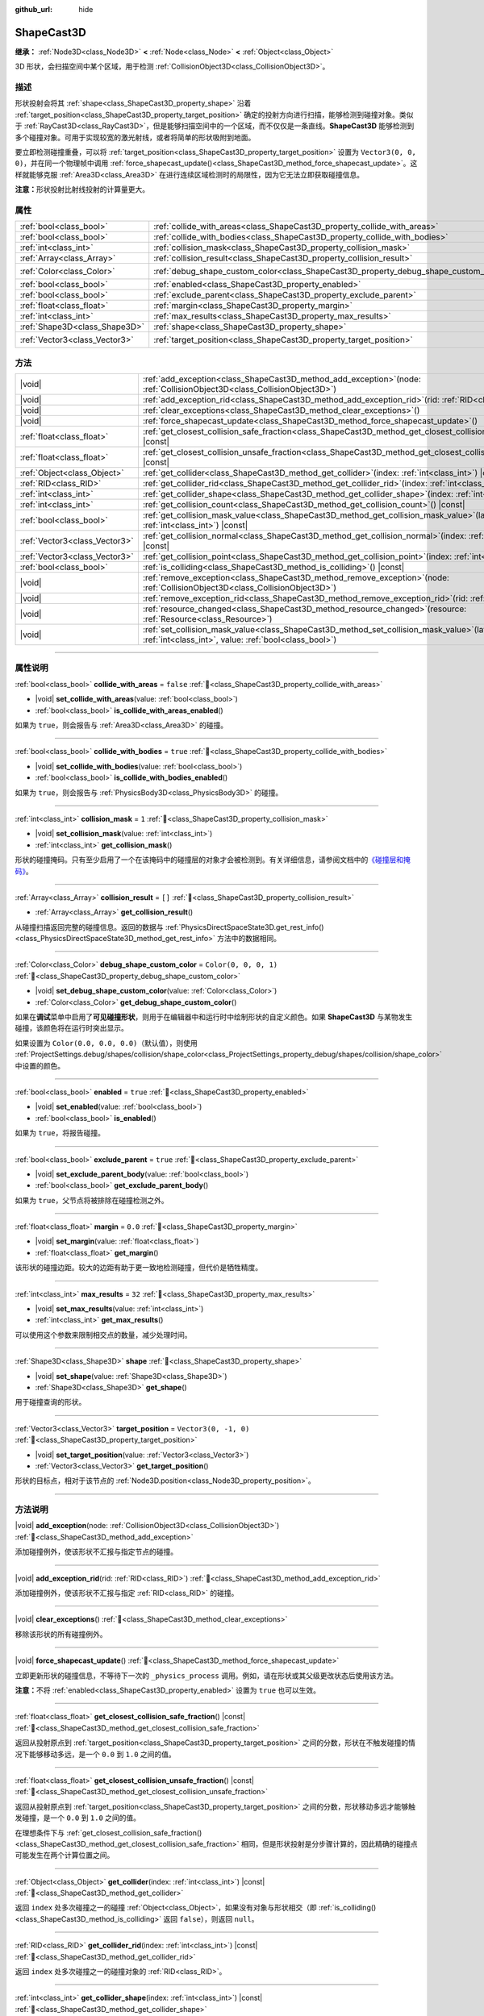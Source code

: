 :github_url: hide

.. DO NOT EDIT THIS FILE!!!
.. Generated automatically from Godot engine sources.
.. Generator: https://github.com/godotengine/godot/tree/4.4/doc/tools/make_rst.py.
.. XML source: https://github.com/godotengine/godot/tree/4.4/doc/classes/ShapeCast3D.xml.

.. _class_ShapeCast3D:

ShapeCast3D
===========

**继承：** :ref:`Node3D<class_Node3D>` **<** :ref:`Node<class_Node>` **<** :ref:`Object<class_Object>`

3D 形状，会扫描空间中某个区域，用于检测 :ref:`CollisionObject3D<class_CollisionObject3D>`\ 。

.. rst-class:: classref-introduction-group

描述
----

形状投射会将其 :ref:`shape<class_ShapeCast3D_property_shape>` 沿着 :ref:`target_position<class_ShapeCast3D_property_target_position>` 确定的投射方向进行扫描，能够检测到碰撞对象。类似于 :ref:`RayCast3D<class_RayCast3D>`\ ，但是能够扫描空间中的一个区域，而不仅仅是一条直线。\ **ShapeCast3D** 能够检测到多个碰撞对象。可用于实现较宽的激光射线，或者将简单的形状吸附到地面。

要立即检测碰撞重叠，可以将 :ref:`target_position<class_ShapeCast3D_property_target_position>` 设置为 ``Vector3(0, 0, 0)``\ ，并在同一个物理帧中调用 :ref:`force_shapecast_update()<class_ShapeCast3D_method_force_shapecast_update>`\ 。这样就能够克服 :ref:`Area3D<class_Area3D>` 在进行连续区域检测时的局限性，因为它无法立即获取碰撞信息。

\ **注意：**\ 形状投射比射线投射的计算量更大。

.. rst-class:: classref-reftable-group

属性
----

.. table::
   :widths: auto

   +-------------------------------+--------------------------------------------------------------------------------------+-----------------------+
   | :ref:`bool<class_bool>`       | :ref:`collide_with_areas<class_ShapeCast3D_property_collide_with_areas>`             | ``false``             |
   +-------------------------------+--------------------------------------------------------------------------------------+-----------------------+
   | :ref:`bool<class_bool>`       | :ref:`collide_with_bodies<class_ShapeCast3D_property_collide_with_bodies>`           | ``true``              |
   +-------------------------------+--------------------------------------------------------------------------------------+-----------------------+
   | :ref:`int<class_int>`         | :ref:`collision_mask<class_ShapeCast3D_property_collision_mask>`                     | ``1``                 |
   +-------------------------------+--------------------------------------------------------------------------------------+-----------------------+
   | :ref:`Array<class_Array>`     | :ref:`collision_result<class_ShapeCast3D_property_collision_result>`                 | ``[]``                |
   +-------------------------------+--------------------------------------------------------------------------------------+-----------------------+
   | :ref:`Color<class_Color>`     | :ref:`debug_shape_custom_color<class_ShapeCast3D_property_debug_shape_custom_color>` | ``Color(0, 0, 0, 1)`` |
   +-------------------------------+--------------------------------------------------------------------------------------+-----------------------+
   | :ref:`bool<class_bool>`       | :ref:`enabled<class_ShapeCast3D_property_enabled>`                                   | ``true``              |
   +-------------------------------+--------------------------------------------------------------------------------------+-----------------------+
   | :ref:`bool<class_bool>`       | :ref:`exclude_parent<class_ShapeCast3D_property_exclude_parent>`                     | ``true``              |
   +-------------------------------+--------------------------------------------------------------------------------------+-----------------------+
   | :ref:`float<class_float>`     | :ref:`margin<class_ShapeCast3D_property_margin>`                                     | ``0.0``               |
   +-------------------------------+--------------------------------------------------------------------------------------+-----------------------+
   | :ref:`int<class_int>`         | :ref:`max_results<class_ShapeCast3D_property_max_results>`                           | ``32``                |
   +-------------------------------+--------------------------------------------------------------------------------------+-----------------------+
   | :ref:`Shape3D<class_Shape3D>` | :ref:`shape<class_ShapeCast3D_property_shape>`                                       |                       |
   +-------------------------------+--------------------------------------------------------------------------------------+-----------------------+
   | :ref:`Vector3<class_Vector3>` | :ref:`target_position<class_ShapeCast3D_property_target_position>`                   | ``Vector3(0, -1, 0)`` |
   +-------------------------------+--------------------------------------------------------------------------------------+-----------------------+

.. rst-class:: classref-reftable-group

方法
----

.. table::
   :widths: auto

   +-------------------------------+-----------------------------------------------------------------------------------------------------------------------------------------------------------------+
   | |void|                        | :ref:`add_exception<class_ShapeCast3D_method_add_exception>`\ (\ node\: :ref:`CollisionObject3D<class_CollisionObject3D>`\ )                                    |
   +-------------------------------+-----------------------------------------------------------------------------------------------------------------------------------------------------------------+
   | |void|                        | :ref:`add_exception_rid<class_ShapeCast3D_method_add_exception_rid>`\ (\ rid\: :ref:`RID<class_RID>`\ )                                                         |
   +-------------------------------+-----------------------------------------------------------------------------------------------------------------------------------------------------------------+
   | |void|                        | :ref:`clear_exceptions<class_ShapeCast3D_method_clear_exceptions>`\ (\ )                                                                                        |
   +-------------------------------+-----------------------------------------------------------------------------------------------------------------------------------------------------------------+
   | |void|                        | :ref:`force_shapecast_update<class_ShapeCast3D_method_force_shapecast_update>`\ (\ )                                                                            |
   +-------------------------------+-----------------------------------------------------------------------------------------------------------------------------------------------------------------+
   | :ref:`float<class_float>`     | :ref:`get_closest_collision_safe_fraction<class_ShapeCast3D_method_get_closest_collision_safe_fraction>`\ (\ ) |const|                                          |
   +-------------------------------+-----------------------------------------------------------------------------------------------------------------------------------------------------------------+
   | :ref:`float<class_float>`     | :ref:`get_closest_collision_unsafe_fraction<class_ShapeCast3D_method_get_closest_collision_unsafe_fraction>`\ (\ ) |const|                                      |
   +-------------------------------+-----------------------------------------------------------------------------------------------------------------------------------------------------------------+
   | :ref:`Object<class_Object>`   | :ref:`get_collider<class_ShapeCast3D_method_get_collider>`\ (\ index\: :ref:`int<class_int>`\ ) |const|                                                         |
   +-------------------------------+-----------------------------------------------------------------------------------------------------------------------------------------------------------------+
   | :ref:`RID<class_RID>`         | :ref:`get_collider_rid<class_ShapeCast3D_method_get_collider_rid>`\ (\ index\: :ref:`int<class_int>`\ ) |const|                                                 |
   +-------------------------------+-----------------------------------------------------------------------------------------------------------------------------------------------------------------+
   | :ref:`int<class_int>`         | :ref:`get_collider_shape<class_ShapeCast3D_method_get_collider_shape>`\ (\ index\: :ref:`int<class_int>`\ ) |const|                                             |
   +-------------------------------+-----------------------------------------------------------------------------------------------------------------------------------------------------------------+
   | :ref:`int<class_int>`         | :ref:`get_collision_count<class_ShapeCast3D_method_get_collision_count>`\ (\ ) |const|                                                                          |
   +-------------------------------+-----------------------------------------------------------------------------------------------------------------------------------------------------------------+
   | :ref:`bool<class_bool>`       | :ref:`get_collision_mask_value<class_ShapeCast3D_method_get_collision_mask_value>`\ (\ layer_number\: :ref:`int<class_int>`\ ) |const|                          |
   +-------------------------------+-----------------------------------------------------------------------------------------------------------------------------------------------------------------+
   | :ref:`Vector3<class_Vector3>` | :ref:`get_collision_normal<class_ShapeCast3D_method_get_collision_normal>`\ (\ index\: :ref:`int<class_int>`\ ) |const|                                         |
   +-------------------------------+-----------------------------------------------------------------------------------------------------------------------------------------------------------------+
   | :ref:`Vector3<class_Vector3>` | :ref:`get_collision_point<class_ShapeCast3D_method_get_collision_point>`\ (\ index\: :ref:`int<class_int>`\ ) |const|                                           |
   +-------------------------------+-----------------------------------------------------------------------------------------------------------------------------------------------------------------+
   | :ref:`bool<class_bool>`       | :ref:`is_colliding<class_ShapeCast3D_method_is_colliding>`\ (\ ) |const|                                                                                        |
   +-------------------------------+-----------------------------------------------------------------------------------------------------------------------------------------------------------------+
   | |void|                        | :ref:`remove_exception<class_ShapeCast3D_method_remove_exception>`\ (\ node\: :ref:`CollisionObject3D<class_CollisionObject3D>`\ )                              |
   +-------------------------------+-----------------------------------------------------------------------------------------------------------------------------------------------------------------+
   | |void|                        | :ref:`remove_exception_rid<class_ShapeCast3D_method_remove_exception_rid>`\ (\ rid\: :ref:`RID<class_RID>`\ )                                                   |
   +-------------------------------+-----------------------------------------------------------------------------------------------------------------------------------------------------------------+
   | |void|                        | :ref:`resource_changed<class_ShapeCast3D_method_resource_changed>`\ (\ resource\: :ref:`Resource<class_Resource>`\ )                                            |
   +-------------------------------+-----------------------------------------------------------------------------------------------------------------------------------------------------------------+
   | |void|                        | :ref:`set_collision_mask_value<class_ShapeCast3D_method_set_collision_mask_value>`\ (\ layer_number\: :ref:`int<class_int>`, value\: :ref:`bool<class_bool>`\ ) |
   +-------------------------------+-----------------------------------------------------------------------------------------------------------------------------------------------------------------+

.. rst-class:: classref-section-separator

----

.. rst-class:: classref-descriptions-group

属性说明
--------

.. _class_ShapeCast3D_property_collide_with_areas:

.. rst-class:: classref-property

:ref:`bool<class_bool>` **collide_with_areas** = ``false`` :ref:`🔗<class_ShapeCast3D_property_collide_with_areas>`

.. rst-class:: classref-property-setget

- |void| **set_collide_with_areas**\ (\ value\: :ref:`bool<class_bool>`\ )
- :ref:`bool<class_bool>` **is_collide_with_areas_enabled**\ (\ )

如果为 ``true``\ ，则会报告与 :ref:`Area3D<class_Area3D>` 的碰撞。

.. rst-class:: classref-item-separator

----

.. _class_ShapeCast3D_property_collide_with_bodies:

.. rst-class:: classref-property

:ref:`bool<class_bool>` **collide_with_bodies** = ``true`` :ref:`🔗<class_ShapeCast3D_property_collide_with_bodies>`

.. rst-class:: classref-property-setget

- |void| **set_collide_with_bodies**\ (\ value\: :ref:`bool<class_bool>`\ )
- :ref:`bool<class_bool>` **is_collide_with_bodies_enabled**\ (\ )

如果为 ``true``\ ，则会报告与 :ref:`PhysicsBody3D<class_PhysicsBody3D>` 的碰撞。

.. rst-class:: classref-item-separator

----

.. _class_ShapeCast3D_property_collision_mask:

.. rst-class:: classref-property

:ref:`int<class_int>` **collision_mask** = ``1`` :ref:`🔗<class_ShapeCast3D_property_collision_mask>`

.. rst-class:: classref-property-setget

- |void| **set_collision_mask**\ (\ value\: :ref:`int<class_int>`\ )
- :ref:`int<class_int>` **get_collision_mask**\ (\ )

形状的碰撞掩码。只有至少启用了一个在该掩码中的碰撞层的对象才会被检测到。有关详细信息，请参阅文档中的\ `《碰撞层和掩码》 <../tutorials/physics/physics_introduction.html#collision-layers-and-masks>`__\ 。

.. rst-class:: classref-item-separator

----

.. _class_ShapeCast3D_property_collision_result:

.. rst-class:: classref-property

:ref:`Array<class_Array>` **collision_result** = ``[]`` :ref:`🔗<class_ShapeCast3D_property_collision_result>`

.. rst-class:: classref-property-setget

- :ref:`Array<class_Array>` **get_collision_result**\ (\ )

从碰撞扫描返回完整的碰撞信息。返回的数据与 :ref:`PhysicsDirectSpaceState3D.get_rest_info()<class_PhysicsDirectSpaceState3D_method_get_rest_info>` 方法中的数据相同。

.. rst-class:: classref-item-separator

----

.. _class_ShapeCast3D_property_debug_shape_custom_color:

.. rst-class:: classref-property

:ref:`Color<class_Color>` **debug_shape_custom_color** = ``Color(0, 0, 0, 1)`` :ref:`🔗<class_ShapeCast3D_property_debug_shape_custom_color>`

.. rst-class:: classref-property-setget

- |void| **set_debug_shape_custom_color**\ (\ value\: :ref:`Color<class_Color>`\ )
- :ref:`Color<class_Color>` **get_debug_shape_custom_color**\ (\ )

如果在\ **调试**\ 菜单中启用了\ **可见碰撞形状**\ ，则用于在编辑器中和运行时中绘制形状的自定义颜色。如果 **ShapeCast3D** 与某物发生碰撞，该颜色将在运行时突出显示。

如果设置为 ``Color(0.0, 0.0, 0.0)``\ （默认值），则使用 :ref:`ProjectSettings.debug/shapes/collision/shape_color<class_ProjectSettings_property_debug/shapes/collision/shape_color>` 中设置的颜色。

.. rst-class:: classref-item-separator

----

.. _class_ShapeCast3D_property_enabled:

.. rst-class:: classref-property

:ref:`bool<class_bool>` **enabled** = ``true`` :ref:`🔗<class_ShapeCast3D_property_enabled>`

.. rst-class:: classref-property-setget

- |void| **set_enabled**\ (\ value\: :ref:`bool<class_bool>`\ )
- :ref:`bool<class_bool>` **is_enabled**\ (\ )

如果为 ``true``\ ，将报告碰撞。

.. rst-class:: classref-item-separator

----

.. _class_ShapeCast3D_property_exclude_parent:

.. rst-class:: classref-property

:ref:`bool<class_bool>` **exclude_parent** = ``true`` :ref:`🔗<class_ShapeCast3D_property_exclude_parent>`

.. rst-class:: classref-property-setget

- |void| **set_exclude_parent_body**\ (\ value\: :ref:`bool<class_bool>`\ )
- :ref:`bool<class_bool>` **get_exclude_parent_body**\ (\ )

如果为 ``true``\ ，父节点将被排除在碰撞检测之外。

.. rst-class:: classref-item-separator

----

.. _class_ShapeCast3D_property_margin:

.. rst-class:: classref-property

:ref:`float<class_float>` **margin** = ``0.0`` :ref:`🔗<class_ShapeCast3D_property_margin>`

.. rst-class:: classref-property-setget

- |void| **set_margin**\ (\ value\: :ref:`float<class_float>`\ )
- :ref:`float<class_float>` **get_margin**\ (\ )

该形状的碰撞边距。较大的边距有助于更一致地检测碰撞，但代价是牺牲精度。

.. rst-class:: classref-item-separator

----

.. _class_ShapeCast3D_property_max_results:

.. rst-class:: classref-property

:ref:`int<class_int>` **max_results** = ``32`` :ref:`🔗<class_ShapeCast3D_property_max_results>`

.. rst-class:: classref-property-setget

- |void| **set_max_results**\ (\ value\: :ref:`int<class_int>`\ )
- :ref:`int<class_int>` **get_max_results**\ (\ )

可以使用这个参数来限制相交点的数量，减少处理时间。

.. rst-class:: classref-item-separator

----

.. _class_ShapeCast3D_property_shape:

.. rst-class:: classref-property

:ref:`Shape3D<class_Shape3D>` **shape** :ref:`🔗<class_ShapeCast3D_property_shape>`

.. rst-class:: classref-property-setget

- |void| **set_shape**\ (\ value\: :ref:`Shape3D<class_Shape3D>`\ )
- :ref:`Shape3D<class_Shape3D>` **get_shape**\ (\ )

用于碰撞查询的形状。

.. rst-class:: classref-item-separator

----

.. _class_ShapeCast3D_property_target_position:

.. rst-class:: classref-property

:ref:`Vector3<class_Vector3>` **target_position** = ``Vector3(0, -1, 0)`` :ref:`🔗<class_ShapeCast3D_property_target_position>`

.. rst-class:: classref-property-setget

- |void| **set_target_position**\ (\ value\: :ref:`Vector3<class_Vector3>`\ )
- :ref:`Vector3<class_Vector3>` **get_target_position**\ (\ )

形状的目标点，相对于该节点的 :ref:`Node3D.position<class_Node3D_property_position>`\ 。

.. rst-class:: classref-section-separator

----

.. rst-class:: classref-descriptions-group

方法说明
--------

.. _class_ShapeCast3D_method_add_exception:

.. rst-class:: classref-method

|void| **add_exception**\ (\ node\: :ref:`CollisionObject3D<class_CollisionObject3D>`\ ) :ref:`🔗<class_ShapeCast3D_method_add_exception>`

添加碰撞例外，使该形状不汇报与指定节点的碰撞。

.. rst-class:: classref-item-separator

----

.. _class_ShapeCast3D_method_add_exception_rid:

.. rst-class:: classref-method

|void| **add_exception_rid**\ (\ rid\: :ref:`RID<class_RID>`\ ) :ref:`🔗<class_ShapeCast3D_method_add_exception_rid>`

添加碰撞例外，使该形状不汇报与指定 :ref:`RID<class_RID>` 的碰撞。

.. rst-class:: classref-item-separator

----

.. _class_ShapeCast3D_method_clear_exceptions:

.. rst-class:: classref-method

|void| **clear_exceptions**\ (\ ) :ref:`🔗<class_ShapeCast3D_method_clear_exceptions>`

移除该形状的所有碰撞例外。

.. rst-class:: classref-item-separator

----

.. _class_ShapeCast3D_method_force_shapecast_update:

.. rst-class:: classref-method

|void| **force_shapecast_update**\ (\ ) :ref:`🔗<class_ShapeCast3D_method_force_shapecast_update>`

立即更新形状的碰撞信息，不等待下一次的 ``_physics_process`` 调用。例如，请在形状或其父级更改状态后使用该方法。

\ **注意：**\ 不将 :ref:`enabled<class_ShapeCast3D_property_enabled>` 设置为 ``true`` 也可以生效。

.. rst-class:: classref-item-separator

----

.. _class_ShapeCast3D_method_get_closest_collision_safe_fraction:

.. rst-class:: classref-method

:ref:`float<class_float>` **get_closest_collision_safe_fraction**\ (\ ) |const| :ref:`🔗<class_ShapeCast3D_method_get_closest_collision_safe_fraction>`

返回从投射原点到 :ref:`target_position<class_ShapeCast3D_property_target_position>` 之间的分数，形状在不触发碰撞的情况下能够移动多远，是一个 ``0.0`` 到 ``1.0`` 之间的值。

.. rst-class:: classref-item-separator

----

.. _class_ShapeCast3D_method_get_closest_collision_unsafe_fraction:

.. rst-class:: classref-method

:ref:`float<class_float>` **get_closest_collision_unsafe_fraction**\ (\ ) |const| :ref:`🔗<class_ShapeCast3D_method_get_closest_collision_unsafe_fraction>`

返回从投射原点到 :ref:`target_position<class_ShapeCast3D_property_target_position>` 之间的分数，形状移动多远才能够触发碰撞，是一个 ``0.0`` 到 ``1.0`` 之间的值。

在理想条件下与 :ref:`get_closest_collision_safe_fraction()<class_ShapeCast3D_method_get_closest_collision_safe_fraction>` 相同，但是形状投射是分步骤计算的，因此精确的碰撞点可能发生在两个计算位置之间。

.. rst-class:: classref-item-separator

----

.. _class_ShapeCast3D_method_get_collider:

.. rst-class:: classref-method

:ref:`Object<class_Object>` **get_collider**\ (\ index\: :ref:`int<class_int>`\ ) |const| :ref:`🔗<class_ShapeCast3D_method_get_collider>`

返回 ``index`` 处多次碰撞之一的碰撞 :ref:`Object<class_Object>`\ ，如果没有对象与形状相交（即 :ref:`is_colliding()<class_ShapeCast3D_method_is_colliding>` 返回 ``false``\ ），则返回 ``null``\ 。

.. rst-class:: classref-item-separator

----

.. _class_ShapeCast3D_method_get_collider_rid:

.. rst-class:: classref-method

:ref:`RID<class_RID>` **get_collider_rid**\ (\ index\: :ref:`int<class_int>`\ ) |const| :ref:`🔗<class_ShapeCast3D_method_get_collider_rid>`

返回 ``index`` 处多次碰撞之一的碰撞对象的 :ref:`RID<class_RID>`\ 。

.. rst-class:: classref-item-separator

----

.. _class_ShapeCast3D_method_get_collider_shape:

.. rst-class:: classref-method

:ref:`int<class_int>` **get_collider_shape**\ (\ index\: :ref:`int<class_int>`\ ) |const| :ref:`🔗<class_ShapeCast3D_method_get_collider_shape>`

返回 ``index`` 处多次碰撞之一的碰撞形状的形状 ID，如果没有对象与该形状相交（即 :ref:`is_colliding()<class_ShapeCast3D_method_is_colliding>` 返回 ``false``\ ），则返回 ``0``\ 。

.. rst-class:: classref-item-separator

----

.. _class_ShapeCast3D_method_get_collision_count:

.. rst-class:: classref-method

:ref:`int<class_int>` **get_collision_count**\ (\ ) |const| :ref:`🔗<class_ShapeCast3D_method_get_collision_count>`

在撞击点检测到的碰撞次数。使用它来迭代由 :ref:`get_collider()<class_ShapeCast3D_method_get_collider>`\ 、\ :ref:`get_collider_shape()<class_ShapeCast3D_method_get_collider_shape>`\ 、\ :ref:`get_collision_point()<class_ShapeCast3D_method_get_collision_point>` 和 :ref:`get_collision_normal()<class_ShapeCast3D_method_get_collision_normal>` 方法提供的多个碰撞。

.. rst-class:: classref-item-separator

----

.. _class_ShapeCast3D_method_get_collision_mask_value:

.. rst-class:: classref-method

:ref:`bool<class_bool>` **get_collision_mask_value**\ (\ layer_number\: :ref:`int<class_int>`\ ) |const| :ref:`🔗<class_ShapeCast3D_method_get_collision_mask_value>`

返回 :ref:`collision_mask<class_ShapeCast3D_property_collision_mask>` 中是否启用了指定的层，给定的 ``layer_number`` 应在 1 和 32 之间。

.. rst-class:: classref-item-separator

----

.. _class_ShapeCast3D_method_get_collision_normal:

.. rst-class:: classref-method

:ref:`Vector3<class_Vector3>` **get_collision_normal**\ (\ index\: :ref:`int<class_int>`\ ) |const| :ref:`🔗<class_ShapeCast3D_method_get_collision_normal>`

返回相交对象 ``index`` 处多次碰撞之一的法线。

.. rst-class:: classref-item-separator

----

.. _class_ShapeCast3D_method_get_collision_point:

.. rst-class:: classref-method

:ref:`Vector3<class_Vector3>` **get_collision_point**\ (\ index\: :ref:`int<class_int>`\ ) |const| :ref:`🔗<class_ShapeCast3D_method_get_collision_point>`

返回形状与碰撞对象相交的 ``index`` 处多次碰撞之一的碰撞点。

\ **注意：**\ 这个点使用\ **全局**\ 坐标系。

.. rst-class:: classref-item-separator

----

.. _class_ShapeCast3D_method_is_colliding:

.. rst-class:: classref-method

:ref:`bool<class_bool>` **is_colliding**\ (\ ) |const| :ref:`🔗<class_ShapeCast3D_method_is_colliding>`

返回是否有任何对象与形状的向量相交（考虑向量长度）。

.. rst-class:: classref-item-separator

----

.. _class_ShapeCast3D_method_remove_exception:

.. rst-class:: classref-method

|void| **remove_exception**\ (\ node\: :ref:`CollisionObject3D<class_CollisionObject3D>`\ ) :ref:`🔗<class_ShapeCast3D_method_remove_exception>`

移除碰撞例外，使该形状能够汇报与指定节点的碰撞。

.. rst-class:: classref-item-separator

----

.. _class_ShapeCast3D_method_remove_exception_rid:

.. rst-class:: classref-method

|void| **remove_exception_rid**\ (\ rid\: :ref:`RID<class_RID>`\ ) :ref:`🔗<class_ShapeCast3D_method_remove_exception_rid>`

移除碰撞例外，使该形状能够汇报与指定 :ref:`RID<class_RID>` 的碰撞。

.. rst-class:: classref-item-separator

----

.. _class_ShapeCast3D_method_resource_changed:

.. rst-class:: classref-method

|void| **resource_changed**\ (\ resource\: :ref:`Resource<class_Resource>`\ ) :ref:`🔗<class_ShapeCast3D_method_resource_changed>`

**已弃用：** Use :ref:`Resource.changed<class_Resource_signal_changed>` instead.

这个方法什么也不做。

.. rst-class:: classref-item-separator

----

.. _class_ShapeCast3D_method_set_collision_mask_value:

.. rst-class:: classref-method

|void| **set_collision_mask_value**\ (\ layer_number\: :ref:`int<class_int>`, value\: :ref:`bool<class_bool>`\ ) :ref:`🔗<class_ShapeCast3D_method_set_collision_mask_value>`

根据 ``value``\ ，启用或禁用 :ref:`collision_mask<class_ShapeCast3D_property_collision_mask>` 中指定的层，给定的 ``layer_number`` 应在 1 和 32 之间。

.. |virtual| replace:: :abbr:`virtual (本方法通常需要用户覆盖才能生效。)`
.. |const| replace:: :abbr:`const (本方法无副作用，不会修改该实例的任何成员变量。)`
.. |vararg| replace:: :abbr:`vararg (本方法除了能接受在此处描述的参数外，还能够继续接受任意数量的参数。)`
.. |constructor| replace:: :abbr:`constructor (本方法用于构造某个类型。)`
.. |static| replace:: :abbr:`static (调用本方法无需实例，可直接使用类名进行调用。)`
.. |operator| replace:: :abbr:`operator (本方法描述的是使用本类型作为左操作数的有效运算符。)`
.. |bitfield| replace:: :abbr:`BitField (这个值是由下列位标志构成位掩码的整数。)`
.. |void| replace:: :abbr:`void (无返回值。)`
